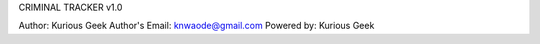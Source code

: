 CRIMINAL TRACKER v1.0

Author: Kurious Geek
Author's Email: knwaode@gmail.com
Powered by: Kurious Geek